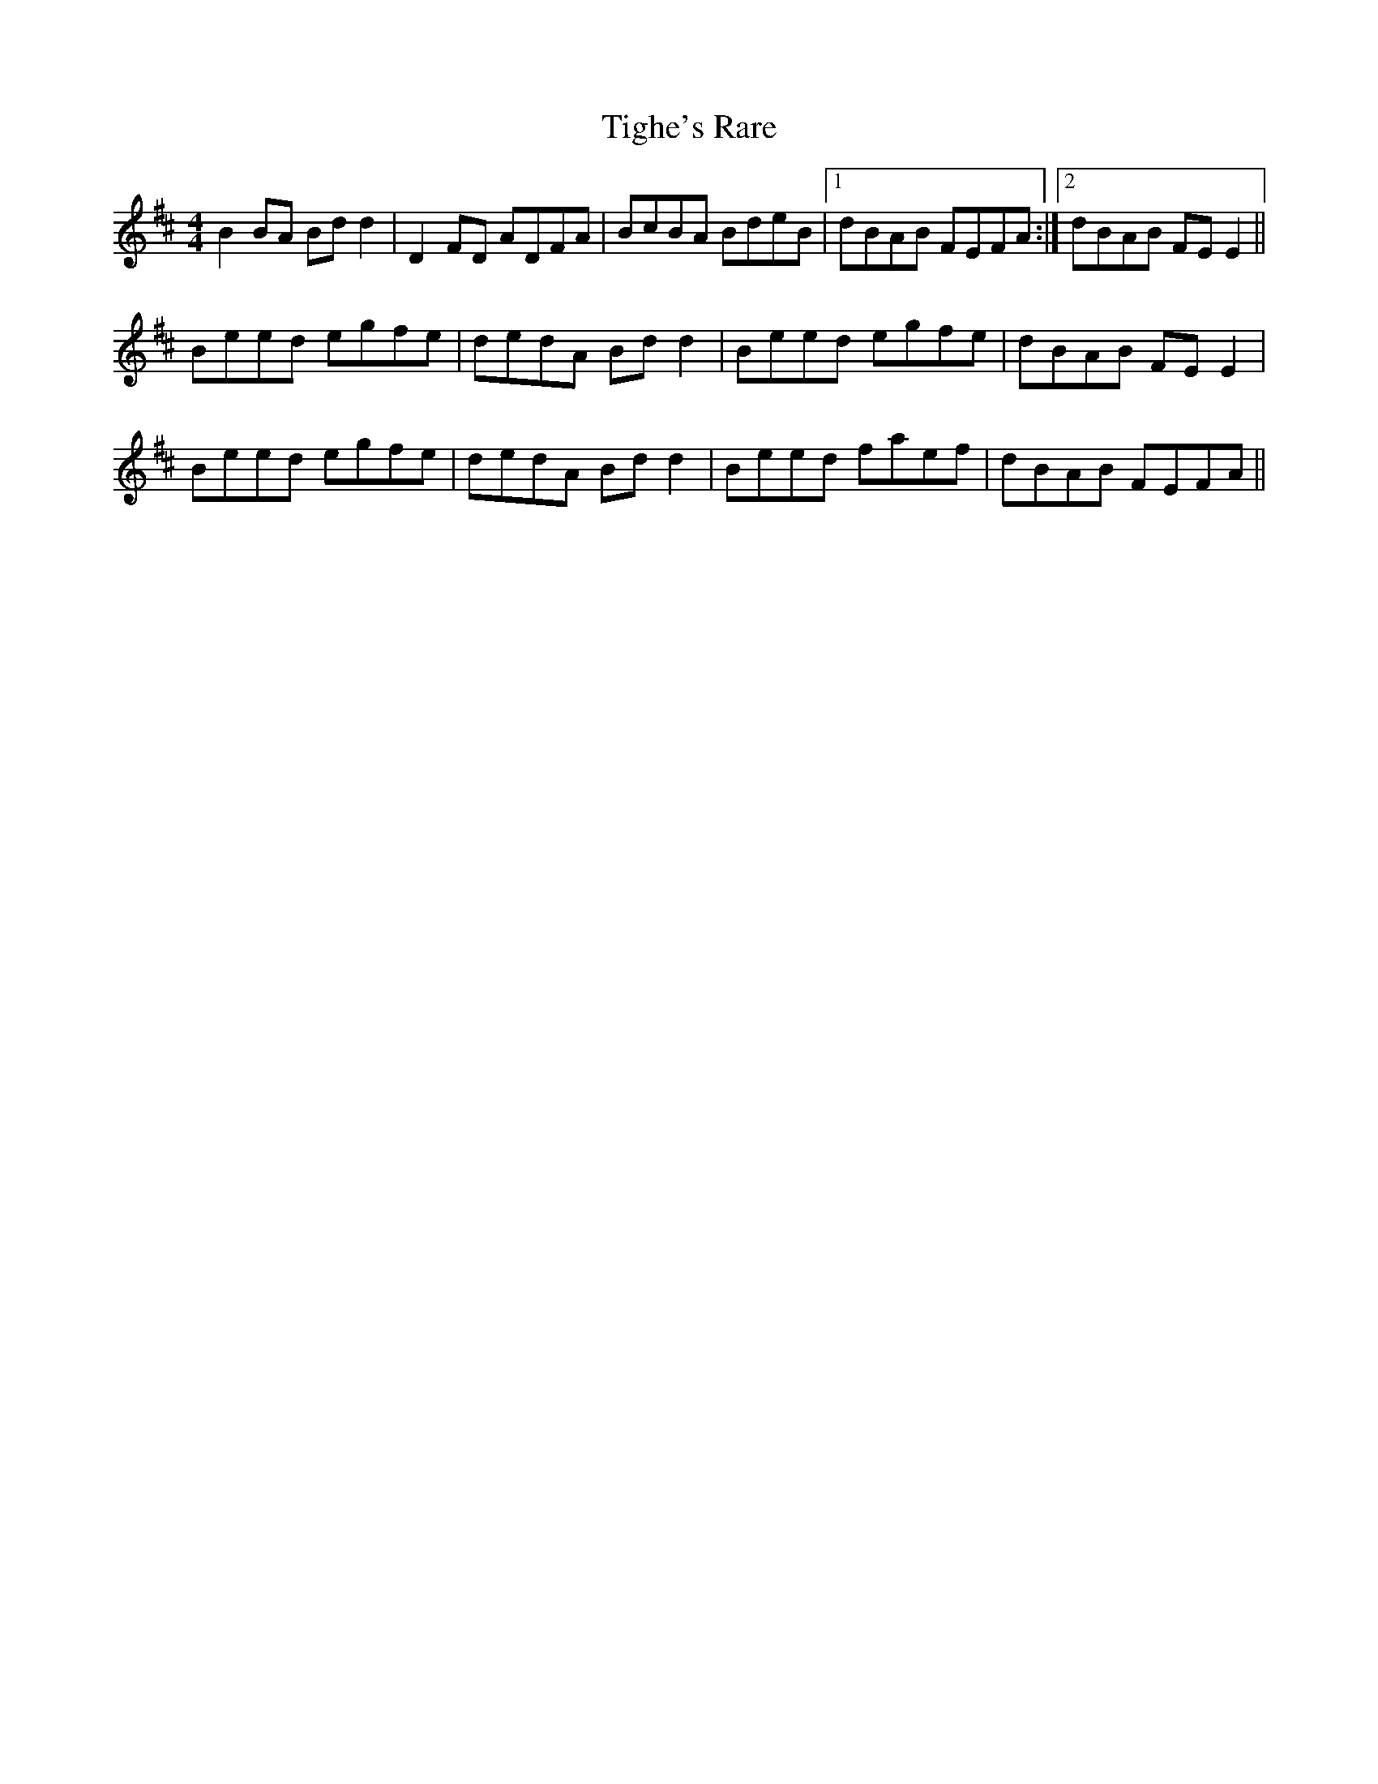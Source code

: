 X: 40144
T: Tighe's Rare
R: reel
M: 4/4
K: Dmajor
B2BA Bdd2|D2FD ADFA|BcBA BdeB|1 dBAB FEFA:|2 dBAB FEE2||
Beed egfe|dedA Bdd2|Beed egfe|dBAB FEE2|
Beed egfe|dedA Bdd2|Beed faef|dBAB FEFA||


